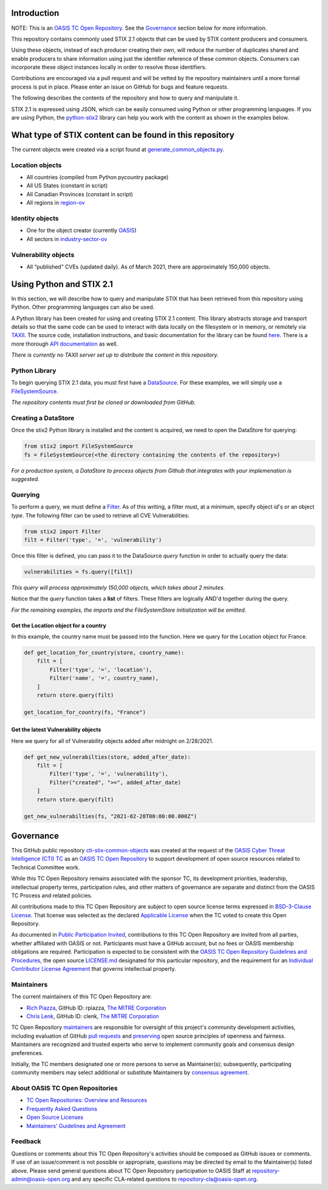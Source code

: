 Introduction
------------

NOTE: This is an `OASIS TC Open
Repository <https://www.oasis-open.org/resources/open-
repositories/>`_.
See the `Governance`_ section below for more information.

This repository contains commonly used STIX 2.1 objects that can be used by STIX content producers and consumers.

Using these objects, instead of each producer creating their own, will reduce the number of duplicates shared and enable producers to share information using just the identifier reference of these common objects.  Consumers can incorporate these object instances locally in order to resolve those identifiers.

Contributions are encouraged via a pull request and will be vetted by the repository maintainers until a more formal process is put in place.  Please enter an issue on GitHub for bugs and feature requests.

The following describes the contents of the repository and how to query and manipulate it. 

STIX 2.1 is expressed using JSON, which can be easily consumed using Python or other programming languages. If you are using Python, the `python-stix2 <https://github.com/oasis-open/cti-python-stix2>`_ library can help you work with the content as shown in the examples below.  

What type of STIX content can be found in this repository
---------------------------------------------------------

The current objects were created via a script found at `generate_common_objects.py <scripts/generate_common_objects.py>`_.

Location objects
~~~~~~~~~~~~~~~~

- All countries (compiled from Python pycountry package)
- All US States (constant in script)
- All Canadian Provinces (constant in script)
- All regions in `region-ov <https://docs.oasis-open.org/cti/stix/v2.1/cs02/stix-v2.1-cs02.html#_i1sw27qw1v0s>`_

Identity objects
~~~~~~~~~~~~~~~~

-    One for the object creator (currently `OASIS <objects/identity/identity--8ce3f695-d5a4-4dc8-9e93-a65af453a31a.json>`_)
-    All sectors in `industry-sector-ov <https://docs.oasis-open.org/cti/stix/v2.1/cs02/stix-v2.1-cs02.html#_oogrswk3onck>`_

Vulnerability objects
~~~~~~~~~~~~~~~~~~~~~

-    All “published” CVEs (updated daily).  As of March 2021, there are approximately 150,000 objects.

Using Python and STIX 2.1
-------------------------

In this section, we will describe how to query and manipulate STIX that has been retrieved from this repository using Python. Other programming languages can also be used.

A Python library has been created for using and creating STIX 2.1 content.
This library abstracts storage and transport details so that the same code can be used to interact with data locally on the filesystem or in memory, or remotely via `TAXII <https://oasis-open.github.io/cti-documentation/taxii/intro>`_.
The source code, installation instructions, and basic documentation for the library can be found `here <https://github.com/oasis-open/cti-python-stix2>`_.
There is a more thorough `API documentation <http://stix2.readthedocs.io/en/latest/overview.html>`_ as well.

*There is currently no TAXII server set up to distribute the content in this repository.*

Python Library
~~~~~~~~~~~~~~

To begin querying STIX 2.1 data, you must first have a `DataSource <http://stix2.readthedocs.io/en/latest/guide/datastore.html>`_.
For these examples, we will simply use a `FileSystemSource <http://stix2.readthedocs.io/en/latest/guide/filesystem.html>`_.

*The repository contents must first be cloned or downloaded from GitHub.*

Creating a DataStore
~~~~~~~~~~~~~~~~~~~~

Once the stix2 Python library is installed and the content is acquired, we need to open the DataStore for querying:

.. code-block:: python

    from stix2 import FileSystemSource
    fs = FileSystemSource(<the directory containing the contents of the repository>)



*For a production system, a DataStore to process objects from Github that integrates with your implemenation is suggested.*

Querying
~~~~~~~~

To perform a query, we must define a `Filter <http://stix2.readthedocs.io/en/latest/guide/datastore.html#Filters>`_. As of this writing, a filter must, at a minimum, specify object `id`'s or an object `type`.  The following filter can be used to retrieve all CVE Vulnerabilities:

.. code-block:: python

    from stix2 import Filter
    filt = Filter('type', '=', 'vulnerability')


Once this filter is defined, you can pass it to the DataSource `query` function in order to actually query the data:

.. code-block:: python

    vulnerabilities = fs.query([filt])

*This query will process approximately 150,000 objects, which takes about 2 minutes.*

Notice that the `query` function takes a **list** of filters.  These filters are logically AND'd together during the query. 

*For the remaining examples, the imports and the FileSystemStore initialization will be omitted.*

Get the Location object for a country
*************************************

In this example, the country name must be passed into the function. Here we query for the Location object for France.

.. code-block:: python

    def get_location_for_country(store, country_name):
        filt = [
            Filter('type', '=', 'location'),
            Filter('name', '=', country_name),
        ]
        return store.query(filt)

    get_location_for_country(fs, "France")


Get the latest Vulnerability objects
************************************

Here we query for all of Vulnerability objects added after midnight on 2/28/2021.

.. code-block:: python

    def get_new_vulnerabilties(store, added_after_date):
        filt = [
            Filter('type', '=', 'vulnerability'),
            Filter("created", ">=", added_after_date)
        ]
        return store.query(filt)

    get_new_vulnerabilties(fs, "2021-02-28T00:00:00.000Z")

Governance
----------

This GitHub public repository `cti-stix-common-objects <https://github.com/oasis-open/cti-stix-common-objects>`_ was created at the request of the `OASIS Cyber Threat Intelligence (CTI) TC <https://www.oasis-open.org/committees/cti/>`_ as an `OASIS TC Open Repository <https://www.oasis-open.org/resources/open-repositories/>`_ to support development of open source resources related to Technical Committee work.

While this TC Open Repository remains associated with the sponsor TC, its development priorities, leadership, intellectual property terms, participation rules, and other matters of governance are separate and distinct from the OASIS TC Process and related policies.

All contributions made to this TC Open Repository are subject to open source license terms expressed in `BSD-3-Clause License <https://www-legacy.oasis-open.org/sites/www.oasis-open.org/files/BSD-3-Clause.txt>`_. That license was selected as the declared `Applicable License <https://www.oasis-open.org/resources/open-repositories/licenses>`_ when the TC voted to create this Open Repository.

As documented in `Public Participation Invited <https://github.com/oasis-open/cti-stix-common-objects/blob/master/CONTRIBUTING.md#public-participation-invited>`_, contributions to this TC Open Repository are invited from all parties, whether affiliated with OASIS or not. Participants must have a GitHub account, but no fees or OASIS membership obligations are required.  Participation is expected to be consistent with the `OASIS TC Open Repository Guidelines and Procedures <https://www.oasis-open.org/policies-guidelines/open-repositories>`_, the open source `LICENSE.md <LICENSE.md>`_ designated for this particular repository, and the requirement for an `Individual Contributor License Agreement <https://cla-assistant.io/oasis-open/Open-Repo-admin>`_ that governs intellectual property.

Maintainers
~~~~~~~~~~~

The current maintainers of this TC Open Repository are: 

* `Rich Piazza <mailto:rpiazza@mitre.org>`_, GitHub ID: rpiazza, `The MITRE Corporation <https://www.mitre.org/>`_
* `Chris Lenk <mailto:clenk@mitre.org>`_, GitHub ID: clenk, `The MITRE Corporation <https://www.mitre.org/>`_

TC Open Repository `maintainers <https://www.oasis-open.org/resources/open-repositories/maintainers-guide>`_ are responsible for oversight of this project's community development activities, including evaluation of GitHub `pull requests <https://github.com/oasis-open/cti-stix-common-objects/blob/master/CONTRIBUTING.md#fork-and-pull-collaboration-model>`_ and `preserving <https://www.oasis-open.org/policies-guidelines/open-repositories#repositoryManagement>`_ open source principles of openness and fairness. Maintainers are recognized and trusted experts who serve to implement community goals and consensus design preferences.

Initially, the TC members designated one or more persons to serve as Maintainer(s); subsequently, participating community members may select additional or substitute Maintainers by `consensus agreement <https://www.oasis-open.org/resources/open-repositories/maintainers-guide#additionalMaintainers>`_.

About OASIS TC Open Repositories
~~~~~~~~~~~~~~~~~~~~~~~~~~~~~~~~

* `TC Open Repositories: Overview and Resources <https://www.oasis-open.org/resources/open-repositories/>`_
* `Frequently Asked Questions <https://www.oasis-open.org/resources/open-repositories/faq>`_
* `Open Source Licenses <https://www.oasis-open.org/resources/open-repositories/licenses>`_
* `Maintainers' Guidelines and Agreement <https://www.oasis-open.org/resources/open-repositories/maintainers-guide>`_

Feedback
~~~~~~~~

Questions or comments about this TC Open Repository's activities should be composed as GitHub issues or comments. If use of an issue/comment is not possible or appropriate, questions may be directed by email to the Maintainer(s) listed above. Please send general questions about TC Open Repository participation to OASIS Staff at `repository-admin@oasis-open.org <mailto:repository-admin@oasis-open.org>`_ and any specific CLA-related questions to `repository-cla@oasis-open.org <mailto:repository-cla@oasis-open.org>`_.
